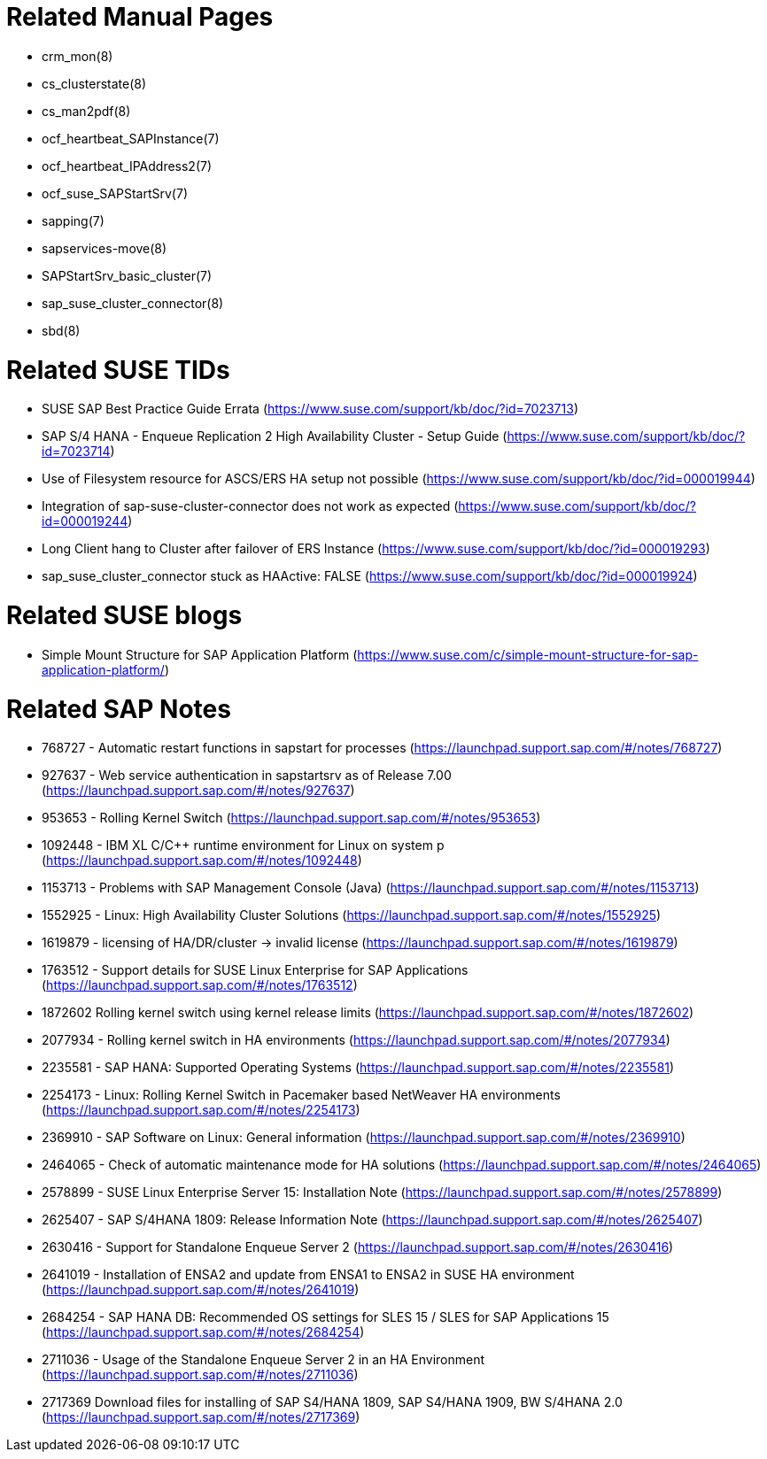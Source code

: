 // TODO: check if fits for SLE 12 as well

= Related Manual Pages

- crm_mon(8)
- cs_clusterstate(8)
- cs_man2pdf(8)
- ocf_heartbeat_SAPInstance(7)
- ocf_heartbeat_IPAddress2(7)
- ocf_suse_SAPStartSrv(7)
- sapping(7)
- sapservices-move(8)
- SAPStartSrv_basic_cluster(7)
- sap_suse_cluster_connector(8)
- sbd(8)


= Related SUSE TIDs

- SUSE SAP Best Practice Guide Errata (https://www.suse.com/support/kb/doc/?id=7023713)
- SAP S/4 HANA - Enqueue Replication 2 High Availability Cluster - Setup Guide (https://www.suse.com/support/kb/doc/?id=7023714)
- Use of Filesystem resource for ASCS/ERS HA setup not possible (https://www.suse.com/support/kb/doc/?id=000019944)
- Integration of sap-suse-cluster-connector does not work as expected (https://www.suse.com/support/kb/doc/?id=000019244)
- Long Client hang to Cluster after failover of ERS Instance (https://www.suse.com/support/kb/doc/?id=000019293)
- sap_suse_cluster_connector stuck as HAActive: FALSE (https://www.suse.com/support/kb/doc/?id=000019924)


= Related SUSE blogs

- Simple Mount Structure for SAP Application Platform (https://www.suse.com/c/simple-mount-structure-for-sap-application-platform/)
 

= Related SAP Notes

- 768727 - Automatic restart functions in sapstart for processes (https://launchpad.support.sap.com/#/notes/768727)
- 927637 - Web service authentication in sapstartsrv as of Release 7.00 (https://launchpad.support.sap.com/#/notes/927637)
- 953653 - Rolling Kernel Switch (https://launchpad.support.sap.com/#/notes/953653)
- 1092448 - IBM XL C/C++ runtime environment for Linux on system p (https://launchpad.support.sap.com/#/notes/1092448)
- 1153713 - Problems with SAP Management Console (Java) (https://launchpad.support.sap.com/#/notes/1153713)
- 1552925 - Linux: High Availability Cluster Solutions (https://launchpad.support.sap.com/#/notes/1552925)
- 1619879 - licensing of HA/DR/cluster -> invalid license (https://launchpad.support.sap.com/#/notes/1619879)
- 1763512 - Support details for SUSE Linux Enterprise for SAP Applications (https://launchpad.support.sap.com/#/notes/1763512)
- 1872602 Rolling kernel switch using kernel release limits (https://launchpad.support.sap.com/#/notes/1872602)
// - 1984787 - SUSE LINUX Enterprise Server 12: Installation notes (https://launchpad.support.sap.com/#/notes/1984787)
- 2077934 - Rolling kernel switch in HA environments (https://launchpad.support.sap.com/#/notes/2077934)
- 2235581 - SAP HANA: Supported Operating Systems (https://launchpad.support.sap.com/#/notes/2235581)
- 2254173 - Linux: Rolling Kernel Switch in Pacemaker based NetWeaver HA environments (https://launchpad.support.sap.com/#/notes/2254173)
- 2369910 - SAP Software on Linux: General information (https://launchpad.support.sap.com/#/notes/2369910)
- 2464065 - Check of automatic maintenance mode for HA solutions (https://launchpad.support.sap.com/#/notes/2464065)
- 2578899 - SUSE Linux Enterprise Server 15: Installation Note (https://launchpad.support.sap.com/#/notes/2578899)
- 2625407 - SAP S/4HANA 1809: Release Information Note (https://launchpad.support.sap.com/#/notes/2625407)
// TODO: SAP S/4HANA 2101: Release Information Note
- 2630416 - Support for Standalone Enqueue Server 2 (https://launchpad.support.sap.com/#/notes/2630416)
- 2641019 - Installation of ENSA2 and update from ENSA1 to ENSA2 in SUSE HA environment (https://launchpad.support.sap.com/#/notes/2641019)
- 2684254 - SAP HANA DB: Recommended OS settings for SLES 15 / SLES for SAP Applications 15 (https://launchpad.support.sap.com/#/notes/2684254)
- 2711036 - Usage of the Standalone Enqueue Server 2 in an HA Environment (https://launchpad.support.sap.com/#/notes/2711036)
- 2717369 Download files for installing of SAP S4/HANA 1809, SAP S4/HANA 1909, BW S/4HANA 2.0 (https://launchpad.support.sap.com/#/notes/2717369)

